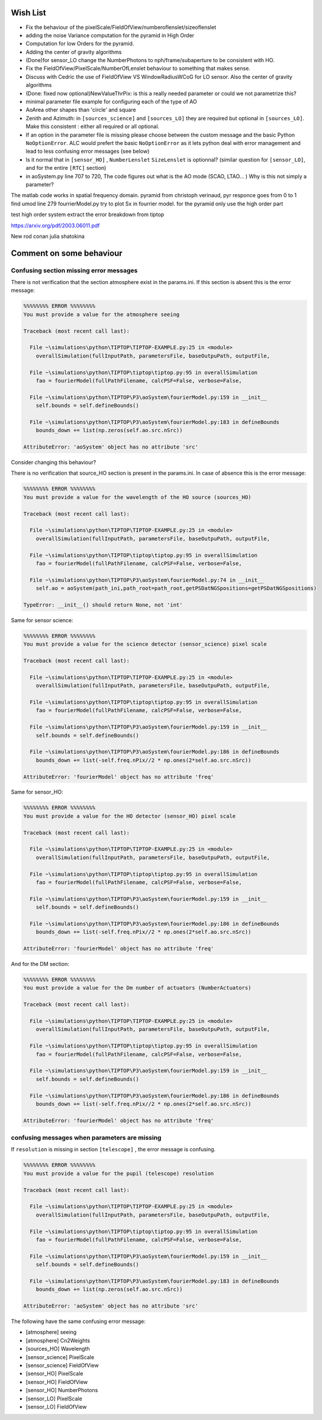 Wish List
=========

* Fix the behaviour of the pixelScale/FieldOfView/numberoflenslet/sizeoflenslet
* adding the noise Variance computation for the pyramid in High Order
* Computation for low Orders for the pyramid. 
* Adding the center of gravity algorithms
* (Done)for sensor_LO change the NumberPhotons to nph/frame/subaperture to be consistent with HO.
* Fix the FieldOfView/PixelScale/NumberOfLenslet behaviour to something that makes sense.
* Discuss with Cedric the use of FieldOfView VS  WindowRadiusWCoG for LO sensor. Also the center of gravity algorithms
* (Done: fixed now optional)NewValueThrPix: is this a really needed parameter or could we not parametrize this? 
* minimal parameter file example for configuring each of the type of AO
* AoArea other shapes than 'circle' and square
* Zenith and Azimuth: in ``[sources_science]`` and ``[sources_LO]`` they are required but optional in ``[sources_LO]``. Make this consistent : either all required or all optional. 
* If an option in the parameter file is missing please choose between the custom message and the basic Python ``NoOptionError``. ALC would prefert the basic ``NoOptionError`` as it lets python deal with error management and lead to less confusing error messages (see below)
* Is it normal that in ``[sensor_HO]`` , ``NumberLenslet`` ``SizeLenslet`` is optionnal? (similar question for ``[sensor_LO]``, and for the entire ``[RTC]`` section)
* in aoSystem.py line 707 to 720, The code figures out what is the AO mode (SCAO, LTAO... ) Why is this not simply a parameter?





The matlab code works in spatial frequency domain.
pyramid from christoph verinaud, pyr responce goes from 0 to 1 
find 
umod line 279 fourrierModel.py
try to plot Sx in fourrier model. 
for the pyramid only use the high order part

test high order system 
extract the error breakdown from tiptop





https://arxiv.org/pdf/2003.06011.pdf

New 
rod conan 
julia shatokina

Comment on some behaviour
=========================

Confusing section missing error messages
----------------------------------------

There is not verification that the section atmosphere exist in the params.ini. If this section is absent this is the error message:

.. code-block:: python

   %%%%%%%% ERROR %%%%%%%%
   You must provide a value for the atmosphere seeing
   
   Traceback (most recent call last):
   
     File ~\simulations\python\TIPTOP\TIPTOP-EXAMPLE.py:25 in <module>
       overallSimulation(fullInputPath, parametersFile, baseOutpuPath, outputFile,
   
     File ~\simulations\python\TIPTOP\tiptop\tiptop.py:95 in overallSimulation
       fao = fourierModel(fullPathFilename, calcPSF=False, verbose=False,
   
     File ~\simulations\python\TIPTOP\P3\aoSystem\fourierModel.py:159 in __init__
       self.bounds = self.defineBounds()
   
     File ~\simulations\python\TIPTOP\P3\aoSystem\fourierModel.py:183 in defineBounds
       bounds_down += list(np.zeros(self.ao.src.nSrc))
   
   AttributeError: 'aoSystem' object has no attribute 'src'


Consider changing this behaviour?

There is no verification that source_HO section is present in the params.ini. In case of absence this is the error message:

.. code-block:: python

   %%%%%%%% ERROR %%%%%%%%
   You must provide a value for the wavelength of the HO source (sources_HO)
   
   Traceback (most recent call last):
   
     File ~\simulations\python\TIPTOP\TIPTOP-EXAMPLE.py:25 in <module>
       overallSimulation(fullInputPath, parametersFile, baseOutpuPath, outputFile,
   
     File ~\simulations\python\TIPTOP\tiptop\tiptop.py:95 in overallSimulation
       fao = fourierModel(fullPathFilename, calcPSF=False, verbose=False,
   
     File ~\simulations\python\TIPTOP\P3\aoSystem\fourierModel.py:74 in __init__
       self.ao = aoSystem(path_ini,path_root=path_root,getPSDatNGSpositions=getPSDatNGSpositions)
   
   TypeError: __init__() should return None, not 'int'

Same for sensor science:

.. code-block:: python

   %%%%%%%% ERROR %%%%%%%%
   You must provide a value for the science detector (sensor_science) pixel scale
   
   Traceback (most recent call last):
   
     File ~\simulations\python\TIPTOP\TIPTOP-EXAMPLE.py:25 in <module>
       overallSimulation(fullInputPath, parametersFile, baseOutpuPath, outputFile,
   
     File ~\simulations\python\TIPTOP\tiptop\tiptop.py:95 in overallSimulation
       fao = fourierModel(fullPathFilename, calcPSF=False, verbose=False,
   
     File ~\simulations\python\TIPTOP\P3\aoSystem\fourierModel.py:159 in __init__
       self.bounds = self.defineBounds()
   
     File ~\simulations\python\TIPTOP\P3\aoSystem\fourierModel.py:186 in defineBounds
       bounds_down += list(-self.freq.nPix//2 * np.ones(2*self.ao.src.nSrc))
   
   AttributeError: 'fourierModel' object has no attribute 'freq'

Same for sensor_HO:

.. code-block:: python

   %%%%%%%% ERROR %%%%%%%%
   You must provide a value for the HO detector (sensor_HO) pixel scale
   
   Traceback (most recent call last):
   
     File ~\simulations\python\TIPTOP\TIPTOP-EXAMPLE.py:25 in <module>
       overallSimulation(fullInputPath, parametersFile, baseOutpuPath, outputFile,
   
     File ~\simulations\python\TIPTOP\tiptop\tiptop.py:95 in overallSimulation
       fao = fourierModel(fullPathFilename, calcPSF=False, verbose=False,
   
     File ~\simulations\python\TIPTOP\P3\aoSystem\fourierModel.py:159 in __init__
       self.bounds = self.defineBounds()
   
     File ~\simulations\python\TIPTOP\P3\aoSystem\fourierModel.py:186 in defineBounds
       bounds_down += list(-self.freq.nPix//2 * np.ones(2*self.ao.src.nSrc))
   
   AttributeError: 'fourierModel' object has no attribute 'freq'

And for the DM section:

.. code-block:: python 

   %%%%%%%% ERROR %%%%%%%%
   You must provide a value for the Dm number of actuators (NumberActuators)
   
   Traceback (most recent call last):
   
     File ~\simulations\python\TIPTOP\TIPTOP-EXAMPLE.py:25 in <module>
       overallSimulation(fullInputPath, parametersFile, baseOutpuPath, outputFile,
   
     File ~\simulations\python\TIPTOP\tiptop\tiptop.py:95 in overallSimulation
       fao = fourierModel(fullPathFilename, calcPSF=False, verbose=False,
   
     File ~\simulations\python\TIPTOP\P3\aoSystem\fourierModel.py:159 in __init__
       self.bounds = self.defineBounds()
   
     File ~\simulations\python\TIPTOP\P3\aoSystem\fourierModel.py:186 in defineBounds
       bounds_down += list(-self.freq.nPix//2 * np.ones(2*self.ao.src.nSrc))
   
   AttributeError: 'fourierModel' object has no attribute 'freq'

confusing messages when parameters are missing
----------------------------------------------

If ``resolution`` is missing in section ``[telescope]`` , the error message is 
confusing.

.. code-block:: python

    %%%%%%%% ERROR %%%%%%%%
    You must provide a value for the pupil (telescope) resolution
    
    Traceback (most recent call last):
    
      File ~\simulations\python\TIPTOP\TIPTOP-EXAMPLE.py:25 in <module>
        overallSimulation(fullInputPath, parametersFile, baseOutpuPath, outputFile,
    
      File ~\simulations\python\TIPTOP\tiptop\tiptop.py:95 in overallSimulation
        fao = fourierModel(fullPathFilename, calcPSF=False, verbose=False,
    
      File ~\simulations\python\TIPTOP\P3\aoSystem\fourierModel.py:159 in __init__
        self.bounds = self.defineBounds()
    
      File ~\simulations\python\TIPTOP\P3\aoSystem\fourierModel.py:183 in defineBounds
        bounds_down += list(np.zeros(self.ao.src.nSrc))
    
    AttributeError: 'aoSystem' object has no attribute 'src'

The following have the same confusing error message:

* [atmosphere] seeing
* [atmosphere] Cn2Weights
* [sources_HO] Wavelength
* [sensor_science] PixelScale
* [sensor_science] FieldOfView
* [sensor_HO] PixelScale
* [sensor_HO] FieldOfView
* [sensor_HO] NumberPhotons
* [sensor_LO] PixelScale
* [sensor_LO] FieldOfView




